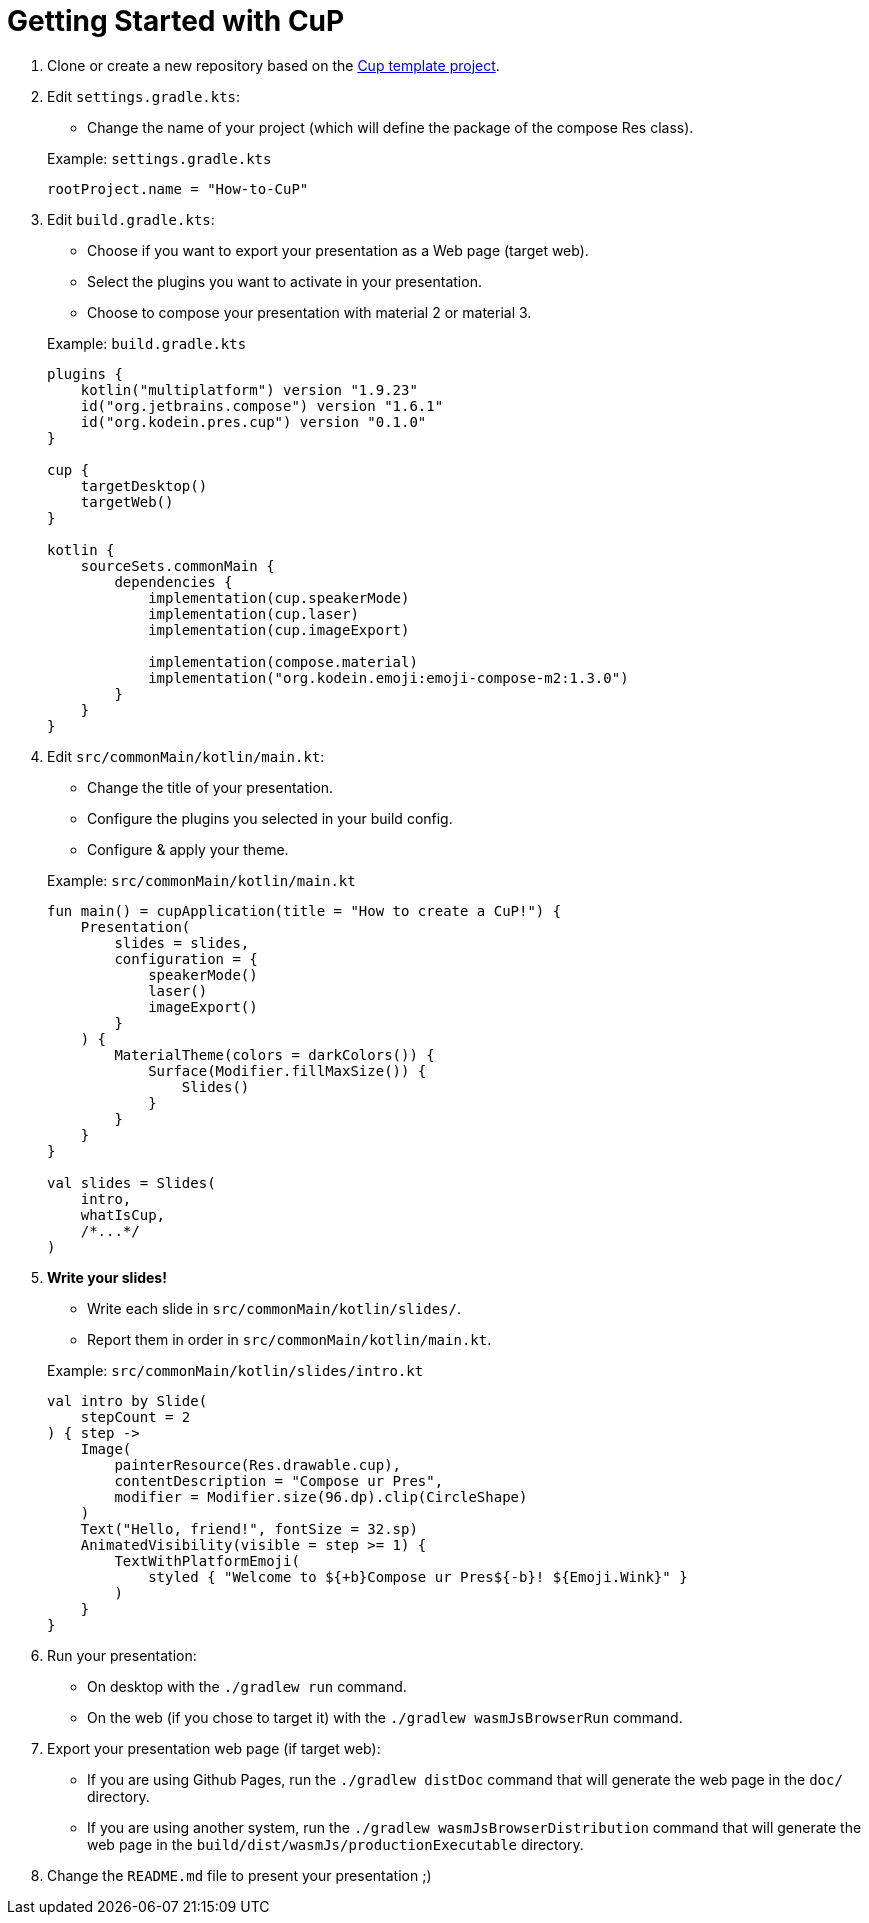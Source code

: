 = Getting Started with CuP

. Clone or create a new repository based on the https://github.com/kosi-libs/CuP-Presentation-Template[Cup template project].

. Edit `settings.gradle.kts`:
+
--
* Change the name of your project (which will define the package of the compose Res class).
--
+
.Example: `settings.gradle.kts`
[source, kotlin]
----
rootProject.name = "How-to-CuP"
----

. Edit `build.gradle.kts`:
+
--
* Choose if you want to export your presentation as a Web page (target web).
* Select the plugins you want to activate in your presentation.
* Choose to compose your presentation with material 2 or material 3.
--
+
.Example: `build.gradle.kts`
[source, kotlin]
----
plugins {
    kotlin("multiplatform") version "1.9.23"
    id("org.jetbrains.compose") version "1.6.1"
    id("org.kodein.pres.cup") version "0.1.0"
}

cup {
    targetDesktop()
    targetWeb()
}

kotlin {
    sourceSets.commonMain {
        dependencies {
            implementation(cup.speakerMode)
            implementation(cup.laser)
            implementation(cup.imageExport)

            implementation(compose.material)
            implementation("org.kodein.emoji:emoji-compose-m2:1.3.0")
        }
    }
}
----

. Edit `src/commonMain/kotlin/main.kt`:
+
--
* Change the title of your presentation.
* Configure the plugins you selected in your build config.
* Configure & apply your theme.
--
+
.Example: `src/commonMain/kotlin/main.kt`
[source, kotlin]
----
fun main() = cupApplication(title = "How to create a CuP!") {
    Presentation(
        slides = slides,
        configuration = {
            speakerMode()
            laser()
            imageExport()
        }
    ) {
        MaterialTheme(colors = darkColors()) {
            Surface(Modifier.fillMaxSize()) {
                Slides()
            }
        }
    }
}

val slides = Slides(
    intro,
    whatIsCup,
    /*...*/
)
----

. *Write your slides!*
+
--
* Write each slide in `src/commonMain/kotlin/slides/`.
* Report them in order in `src/commonMain/kotlin/main.kt`.
--
+
.Example: `src/commonMain/kotlin/slides/intro.kt`
[source, kotlin]
----
val intro by Slide(
    stepCount = 2
) { step ->
    Image(
        painterResource(Res.drawable.cup),
        contentDescription = "Compose ur Pres",
        modifier = Modifier.size(96.dp).clip(CircleShape)
    )
    Text("Hello, friend!", fontSize = 32.sp)
    AnimatedVisibility(visible = step >= 1) {
        TextWithPlatformEmoji(
            styled { "Welcome to ${+b}Compose ur Pres${-b}! ${Emoji.Wink}" }
        )
    }
}
----

. Run your presentation:
* On desktop with the `./gradlew run` command.
* On the web (if you chose to target it) with the `./gradlew wasmJsBrowserRun` command.

. Export your presentation web page (if target web):
* If you are using Github Pages, run the `./gradlew distDoc` command that will generate the web page in the `doc/` directory.
* If you are using another system, run the `./gradlew wasmJsBrowserDistribution`  command that will generate the web page in the `build/dist/wasmJs/productionExecutable` directory.

. Change the `README.md` file to present your presentation ;)
